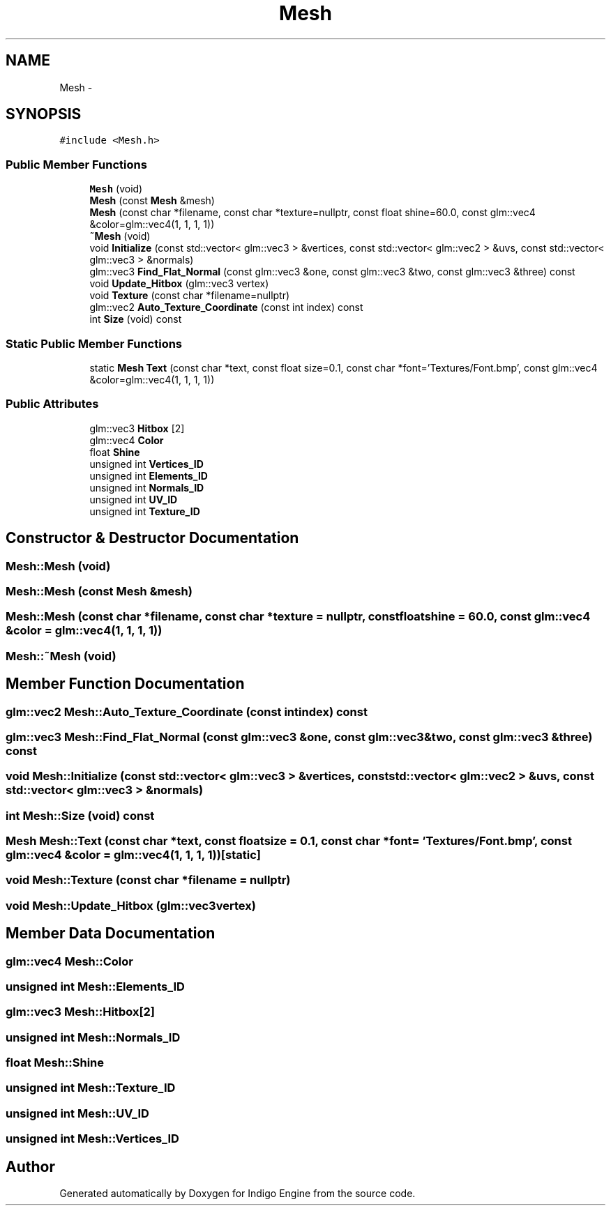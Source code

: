 .TH "Mesh" 3 "Mon May 5 2014" "Version 200" "Indigo Engine" \" -*- nroff -*-
.ad l
.nh
.SH NAME
Mesh \- 
.SH SYNOPSIS
.br
.PP
.PP
\fC#include <Mesh\&.h>\fP
.SS "Public Member Functions"

.in +1c
.ti -1c
.RI "\fBMesh\fP (void)"
.br
.ti -1c
.RI "\fBMesh\fP (const \fBMesh\fP &mesh)"
.br
.ti -1c
.RI "\fBMesh\fP (const char *filename, const char *texture=nullptr, const float shine=60\&.0, const glm::vec4 &color=glm::vec4(1, 1, 1, 1))"
.br
.ti -1c
.RI "\fB~Mesh\fP (void)"
.br
.ti -1c
.RI "void \fBInitialize\fP (const std::vector< glm::vec3 > &vertices, const std::vector< glm::vec2 > &uvs, const std::vector< glm::vec3 > &normals)"
.br
.ti -1c
.RI "glm::vec3 \fBFind_Flat_Normal\fP (const glm::vec3 &one, const glm::vec3 &two, const glm::vec3 &three) const "
.br
.ti -1c
.RI "void \fBUpdate_Hitbox\fP (glm::vec3 vertex)"
.br
.ti -1c
.RI "void \fBTexture\fP (const char *filename=nullptr)"
.br
.ti -1c
.RI "glm::vec2 \fBAuto_Texture_Coordinate\fP (const int index) const "
.br
.ti -1c
.RI "int \fBSize\fP (void) const "
.br
.in -1c
.SS "Static Public Member Functions"

.in +1c
.ti -1c
.RI "static \fBMesh\fP \fBText\fP (const char *text, const float size=0\&.1, const char *font='Textures/Font\&.bmp', const glm::vec4 &color=glm::vec4(1, 1, 1, 1))"
.br
.in -1c
.SS "Public Attributes"

.in +1c
.ti -1c
.RI "glm::vec3 \fBHitbox\fP [2]"
.br
.ti -1c
.RI "glm::vec4 \fBColor\fP"
.br
.ti -1c
.RI "float \fBShine\fP"
.br
.ti -1c
.RI "unsigned int \fBVertices_ID\fP"
.br
.ti -1c
.RI "unsigned int \fBElements_ID\fP"
.br
.ti -1c
.RI "unsigned int \fBNormals_ID\fP"
.br
.ti -1c
.RI "unsigned int \fBUV_ID\fP"
.br
.ti -1c
.RI "unsigned int \fBTexture_ID\fP"
.br
.in -1c
.SH "Constructor & Destructor Documentation"
.PP 
.SS "Mesh::Mesh (void)"

.SS "Mesh::Mesh (const \fBMesh\fP &mesh)"

.SS "Mesh::Mesh (const char *filename, const char *texture = \fCnullptr\fP, const floatshine = \fC60\&.0\fP, const glm::vec4 &color = \fCglm::vec4(1, 1, 1, 1)\fP)"

.SS "Mesh::~Mesh (void)"

.SH "Member Function Documentation"
.PP 
.SS "glm::vec2 Mesh::Auto_Texture_Coordinate (const intindex) const"

.SS "glm::vec3 Mesh::Find_Flat_Normal (const glm::vec3 &one, const glm::vec3 &two, const glm::vec3 &three) const"

.SS "void Mesh::Initialize (const std::vector< glm::vec3 > &vertices, const std::vector< glm::vec2 > &uvs, const std::vector< glm::vec3 > &normals)"

.SS "int Mesh::Size (void) const"

.SS "\fBMesh\fP Mesh::Text (const char *text, const floatsize = \fC0\&.1\fP, const char *font = \fC'Textures/Font\&.bmp'\fP, const glm::vec4 &color = \fCglm::vec4(1, 1, 1, 1)\fP)\fC [static]\fP"

.SS "void Mesh::Texture (const char *filename = \fCnullptr\fP)"

.SS "void Mesh::Update_Hitbox (glm::vec3vertex)"

.SH "Member Data Documentation"
.PP 
.SS "glm::vec4 Mesh::Color"

.SS "unsigned int Mesh::Elements_ID"

.SS "glm::vec3 Mesh::Hitbox[2]"

.SS "unsigned int Mesh::Normals_ID"

.SS "float Mesh::Shine"

.SS "unsigned int Mesh::Texture_ID"

.SS "unsigned int Mesh::UV_ID"

.SS "unsigned int Mesh::Vertices_ID"


.SH "Author"
.PP 
Generated automatically by Doxygen for Indigo Engine from the source code\&.
